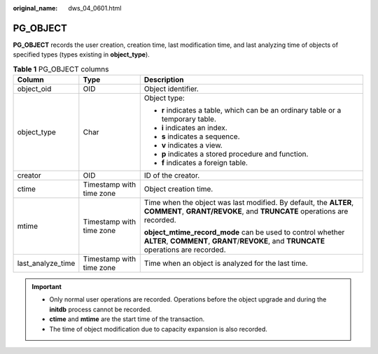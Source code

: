 :original_name: dws_04_0601.html

.. _dws_04_0601:

PG_OBJECT
=========

**PG_OBJECT** records the user creation, creation time, last modification time, and last analyzing time of objects of specified types (types existing in **object_type**).

.. table:: **Table 1** PG_OBJECT columns

   +-----------------------+--------------------------+-----------------------------------------------------------------------------------------------------------------------------------------------------+
   | Column                | Type                     | Description                                                                                                                                         |
   +=======================+==========================+=====================================================================================================================================================+
   | object_oid            | OID                      | Object identifier.                                                                                                                                  |
   +-----------------------+--------------------------+-----------------------------------------------------------------------------------------------------------------------------------------------------+
   | object_type           | Char                     | Object type:                                                                                                                                        |
   |                       |                          |                                                                                                                                                     |
   |                       |                          | -  **r** indicates a table, which can be an ordinary table or a temporary table.                                                                    |
   |                       |                          | -  **i** indicates an index.                                                                                                                        |
   |                       |                          | -  **s** indicates a sequence.                                                                                                                      |
   |                       |                          | -  **v** indicates a view.                                                                                                                          |
   |                       |                          | -  **p** indicates a stored procedure and function.                                                                                                 |
   |                       |                          | -  **f** indicates a foreign table.                                                                                                                 |
   +-----------------------+--------------------------+-----------------------------------------------------------------------------------------------------------------------------------------------------+
   | creator               | OID                      | ID of the creator.                                                                                                                                  |
   +-----------------------+--------------------------+-----------------------------------------------------------------------------------------------------------------------------------------------------+
   | ctime                 | Timestamp with time zone | Object creation time.                                                                                                                               |
   +-----------------------+--------------------------+-----------------------------------------------------------------------------------------------------------------------------------------------------+
   | mtime                 | Timestamp with time zone | Time when the object was last modified. By default, the **ALTER**, **COMMENT**, **GRANT/REVOKE**, and **TRUNCATE** operations are recorded.         |
   |                       |                          |                                                                                                                                                     |
   |                       |                          | **object_mtime_record_mode** can be used to control whether **ALTER**, **COMMENT**, **GRANT**/**REVOKE**, and **TRUNCATE** operations are recorded. |
   +-----------------------+--------------------------+-----------------------------------------------------------------------------------------------------------------------------------------------------+
   | last_analyze_time     | Timestamp with time zone | Time when an object is analyzed for the last time.                                                                                                  |
   +-----------------------+--------------------------+-----------------------------------------------------------------------------------------------------------------------------------------------------+

.. important::

   -  Only normal user operations are recorded. Operations before the object upgrade and during the **initdb** process cannot be recorded.
   -  **ctime** and **mtime** are the start time of the transaction.
   -  The time of object modification due to capacity expansion is also recorded.
